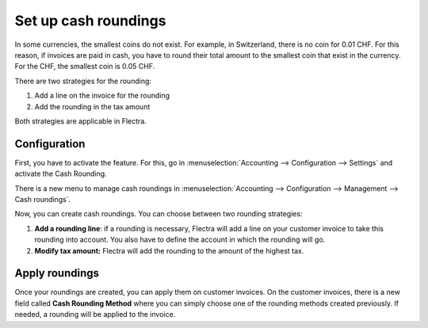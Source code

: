 Set up cash roundings
=====================

In some currencies, the smallest coins do not exist. For example, in
Switzerland, there is no coin for 0.01 CHF. For this reason, if invoices
are paid in cash, you have to round their total amount to the smallest
coin that exist in the currency. For the CHF, the smallest coin is 0.05
CHF.

There are two strategies for the rounding:

1. Add a line on the invoice for the rounding

2. Add the rounding in the tax amount

Both strategies are applicable in Flectra.

Configuration 
--------------

First, you have to activate the feature. For this, go in
:menuselection:`Accounting --> Configuration --> Settings`
and activate the Cash Rounding.

.. image:: media/cash_rounding01.png
    :align: center

There is a new menu to manage cash roundings in
:menuselection:`Accounting --> Configuration --> Management --> Cash roundings`.

Now, you can create cash roundings. You can choose between two rounding
strategies:

1. **Add a rounding line**: if a rounding is necessary, Flectra will add a
   line on your customer invoice to take this rounding into
   account. You also have to define the account in which the
   rounding will go.

2. **Modify tax amount:** Flectra will add the rounding to the amount of
   the highest tax.

.. image:: media/cash_rounding02.png
    :align: center

Apply roundings
---------------

Once your roundings are created, you can apply them on customer
invoices. On the customer invoices, there is a new field called **Cash
Rounding Method** where you can simply choose one of the rounding methods
created previously. If needed, a rounding will be applied to the
invoice.
